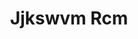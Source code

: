 :PROPERTIES:
:ID:                     f56d1c8d-34f6-4471-99e0-b868e6e4169f
:END:
#+TITLE: Jjkswvm Rcm



